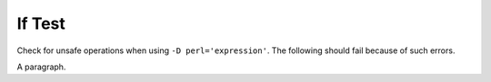 If Test
=======

Check for unsafe operations when using ``-D perl='expression'``.
The following should fail because of such errors.

.. if:: $a

   This text should not appear.

A paragraph.
